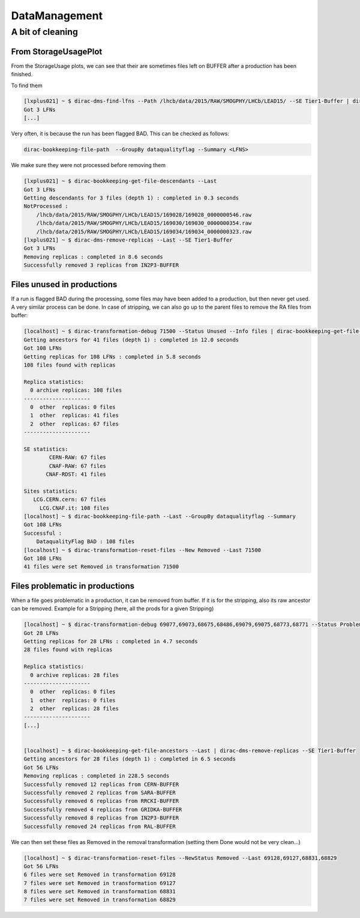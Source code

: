 ==============
DataManagement
==============

A bit of cleaning
=================

From StorageUsagePlot
---------------------

From the StorageUsage plots, we can see that their are sometimes files left on BUFFER after a production has been finished.

To find them

.. code-block::

    [lxplus021] ~ $ dirac-dms-find-lfns --Path /lhcb/data/2015/RAW/SMOGPHY/LHCb/LEAD15/ --SE Tier1-Buffer | dirac-dms-replica-stats
    Got 3 LFNs
    [...]

Very often, it is because the run has been flagged BAD. This can be checked as follows:

.. code-block::

  dirac-bookkeeping-file-path  --GroupBy dataqualityflag --Summary <LFNS>



We make sure they were not processed before removing them

.. code-block::

    [lxplus021] ~ $ dirac-bookkeeping-get-file-descendants --Last
    Got 3 LFNs
    Getting descendants for 3 files (depth 1) : completed in 0.3 seconds
    NotProcessed :
        /lhcb/data/2015/RAW/SMOGPHY/LHCb/LEAD15/169028/169028_0000000546.raw
        /lhcb/data/2015/RAW/SMOGPHY/LHCb/LEAD15/169030/169030_0000000354.raw
        /lhcb/data/2015/RAW/SMOGPHY/LHCb/LEAD15/169034/169034_0000000323.raw
    [lxplus021] ~ $ dirac-dms-remove-replicas --Last --SE Tier1-Buffer
    Got 3 LFNs
    Removing replicas : completed in 8.6 seconds
    Successfully removed 3 replicas from IN2P3-BUFFER


Files unused in productions
---------------------------

If a run is flagged BAD during the processing, some files may have been added to a production, but then never get used. A very similar process can be done. In case of stripping, we can also go up to the parent files to remove the RA files from buffer:

.. code-block::

    [localhost] ~ $ dirac-transformation-debug 71500 --Status Unused --Info files | dirac-bookkeeping-get-file-ancestors | dirac-dms-replica-stats
    Getting ancestors for 41 files (depth 1) : completed in 12.0 seconds
    Got 108 LFNs
    Getting replicas for 108 LFNs : completed in 5.8 seconds
    108 files found with replicas

    Replica statistics:
      0 archive replicas: 108 files
    ---------------------
      0  other  replicas: 0 files
      1  other  replicas: 41 files
      2  other  replicas: 67 files
    ---------------------

    SE statistics:
            CERN-RAW: 67 files
            CNAF-RAW: 67 files
           CNAF-RDST: 41 files

    Sites statistics:
       LCG.CERN.cern: 67 files
         LCG.CNAF.it: 108 files
    [localhost] ~ $ dirac-bookkeeping-file-path --Last --GroupBy dataqualityflag --Summary
    Got 108 LFNs
    Successful :
        DataqualityFlag BAD : 108 files
    [localhost] ~ $ dirac-transformation-reset-files --New Removed --Last 71500
    Got 108 LFNs
    41 files were set Removed in transformation 71500

Files problematic in productions
--------------------------------

When a file goes problematic in a production, it can be removed from buffer. If it is for the stripping, also its raw ancestor can be removed. Example for a Stripping (here, all the prods for a given Stripping)

.. code-block::


    [localhost] ~ $ dirac-transformation-debug 69077,69073,68675,68486,69079,69075,68773,68771 --Status Problematic --Info files | dirac-dms-replica-stats
    Got 28 LFNs
    Getting replicas for 28 LFNs : completed in 4.7 seconds
    28 files found with replicas

    Replica statistics:
      0 archive replicas: 28 files
    ---------------------
      0  other  replicas: 0 files
      1  other  replicas: 0 files
      2  other  replicas: 28 files
    ---------------------
    [...]


    [localhost] ~ $ dirac-bookkeeping-get-file-ancestors --Last | dirac-dms-remove-replicas --SE Tier1-Buffer
    Getting ancestors for 28 files (depth 1) : completed in 6.5 seconds
    Got 56 LFNs
    Removing replicas : completed in 228.5 seconds
    Successfully removed 12 replicas from CERN-BUFFER
    Successfully removed 2 replicas from SARA-BUFFER
    Successfully removed 6 replicas from RRCKI-BUFFER
    Successfully removed 4 replicas from GRIDKA-BUFFER
    Successfully removed 8 replicas from IN2P3-BUFFER
    Successfully removed 24 replicas from RAL-BUFFER


We can then set these files as Removed in the removal transformation (setting them Done would not be very clean...)

.. code-block::

    [localhost] ~ $ dirac-transformation-reset-files --NewStatus Removed --Last 69128,69127,68831,68829
    Got 56 LFNs
    6 files were set Removed in transformation 69128
    7 files were set Removed in transformation 69127
    8 files were set Removed in transformation 68831
    7 files were set Removed in transformation 68829

